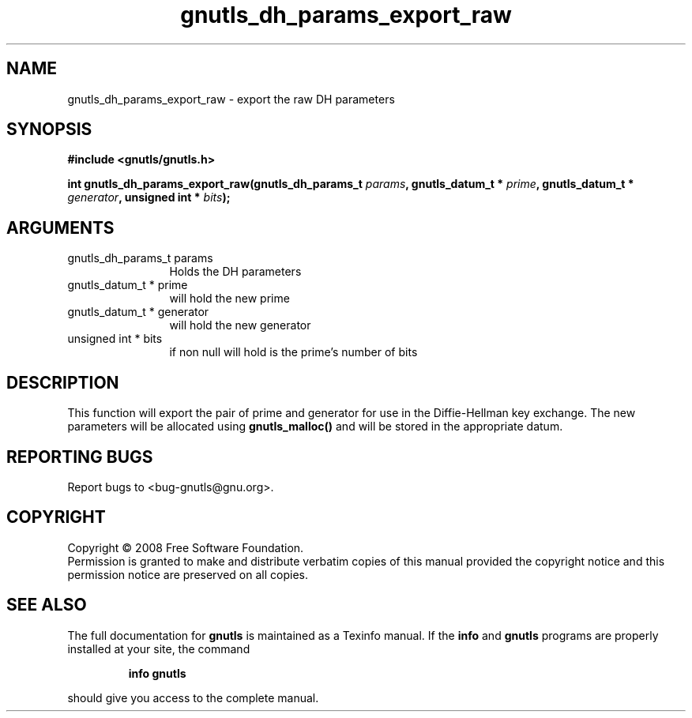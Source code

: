 .\" DO NOT MODIFY THIS FILE!  It was generated by gdoc.
.TH "gnutls_dh_params_export_raw" 3 "2.6.2" "gnutls" "gnutls"
.SH NAME
gnutls_dh_params_export_raw \- export the raw DH parameters
.SH SYNOPSIS
.B #include <gnutls/gnutls.h>
.sp
.BI "int gnutls_dh_params_export_raw(gnutls_dh_params_t " params ", gnutls_datum_t * " prime ", gnutls_datum_t * " generator ", unsigned int * " bits ");"
.SH ARGUMENTS
.IP "gnutls_dh_params_t params" 12
Holds the DH parameters
.IP "gnutls_datum_t * prime" 12
will hold the new prime
.IP "gnutls_datum_t * generator" 12
will hold the new generator
.IP "unsigned int * bits" 12
if non null will hold is the prime's number of bits
.SH "DESCRIPTION"
This function will export the pair of prime and generator for use in 
the Diffie\-Hellman key exchange. The new parameters will be allocated using
\fBgnutls_malloc()\fP and will be stored in the appropriate datum.
.SH "REPORTING BUGS"
Report bugs to <bug-gnutls@gnu.org>.
.SH COPYRIGHT
Copyright \(co 2008 Free Software Foundation.
.br
Permission is granted to make and distribute verbatim copies of this
manual provided the copyright notice and this permission notice are
preserved on all copies.
.SH "SEE ALSO"
The full documentation for
.B gnutls
is maintained as a Texinfo manual.  If the
.B info
and
.B gnutls
programs are properly installed at your site, the command
.IP
.B info gnutls
.PP
should give you access to the complete manual.
